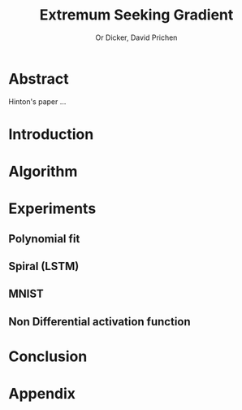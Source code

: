 #+title: Extremum Seeking Gradient
#+author: Or Dicker, David Prichen
#+LATEX_CLASS: article
#+LATEX_CLASS_OPTIONS: [a4paper]
#+LATEX_CLASS_OPTIONS: [9pt,twocolumn]
#+LATEX_HEADER: \usepackage{algpseudocode}
#+LATEX_HEADER: \usepackage{algorithm}
#+LATEX_HEADER: \usepackage{amsthm}
#+LATEX_HEADER: \usepackage{amsmath}
#+OPTIONS: toc:nil
#+OPTIONS: num:nil


* Abstract
Hinton's paper ...
* Introduction
* Algorithm
\begin{algorithm}
\caption{Extremum Seeking Gradient}
\begin{algorithmic}
\State \(loss(\theta,(x,y)) \in R\)     \Comment{Loss function}
\State \(\theta \in R^{n}\)            \Comment{NN params}
\State \(\delta \in R^{n}\)
\State \(gs \gets 0\)
\For{ \($k=1\dots,K$\) }
\State \( \delta \gets rand \) \Comment{random perturbation}
\State \(gs \gets gs+f(\theta + \delta, (x,y)) \cdot \delta \)
\EndFor
\State \Return \(gs/(K\sigma^{2}) \)
\end{algorithmic}
\end{algorithm}

* Experiments
** Polynomial fit
** Spiral (LSTM)
** MNIST
** Non Differential activation function

* Conclusion

* Appendix
